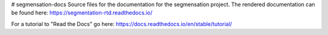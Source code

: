 # segmensation-docs
Source files for the documentation for the segmensation project.
The rendered documentation can be found here:
https://segmentation-rtd.readthedocs.io/


For a tutorial to "Read the Docs" go here:
https://docs.readthedocs.io/en/stable/tutorial/
